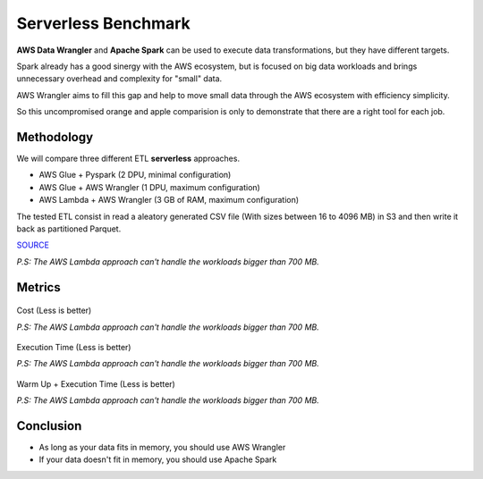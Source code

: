 .. _doc_benchmarks:

Serverless Benchmark
====================

**AWS Data Wrangler** and **Apache Spark** can be used to execute data transformations, but they have different targets.

Spark already has a good sinergy with the AWS ecosystem, but is focused on big data workloads and brings unnecessary overhead and complexity for "small" data.

AWS Wrangler aims to fill this gap and help to move small data through the AWS ecosystem with efficiency simplicity.

So this uncompromised orange and apple comparision is only to demonstrate that there are a right tool for each job.

Methodology
-----------

We will compare three different ETL **serverless** approaches.

- AWS Glue + Pyspark (2 DPU, minimal configuration)
- AWS Glue + AWS Wrangler (1 DPU, maximum configuration)
- AWS Lambda + AWS Wrangler (3 GB of RAM, maximum configuration)

The tested ETL consist in read a aleatory generated CSV file (With sizes between 16 to 4096 MB) in S3 and then write it back as partitioned Parquet.

`SOURCE <https://github.com/awslabs/aws-data-wrangler/tree/master/benchmarks/serverless_etl>`_

*P.S: The AWS Lambda approach can't handle the workloads bigger than 700 MB.*

Metrics
-------

.. figure:: _static/report_cost.png
    :align: center
    :alt: alternate text
    :figclass: align-center

    Cost (Less is better)

    *P.S: The AWS Lambda approach can't handle the workloads bigger than 700 MB.*

.. figure:: _static/report_execution_time.png
    :align: center
    :alt: alternate text
    :figclass: align-center

    Execution Time (Less is better)

    *P.S: The AWS Lambda approach can't handle the workloads bigger than 700 MB.*

.. figure:: _static/report_total_time.png
    :align: center
    :alt: alternate text
    :figclass: align-center

    Warm Up + Execution Time (Less is better)

    *P.S: The AWS Lambda approach can't handle the workloads bigger than 700 MB.*

Conclusion
----------

- As long as your data fits in memory, you should use AWS Wrangler
- If your data doesn't fit in memory, you should use Apache Spark
